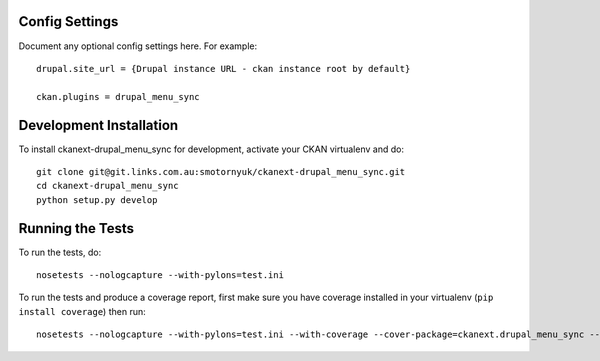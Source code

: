 ---------------
Config Settings
---------------

Document any optional config settings here. For example::

   drupal.site_url = {Drupal instance URL - ckan instance root by default}

   ckan.plugins = drupal_menu_sync

------------------------
Development Installation
------------------------

To install ckanext-drupal_menu_sync for development, activate your CKAN virtualenv and
do::

    git clone git@git.links.com.au:smotornyuk/ckanext-drupal_menu_sync.git
    cd ckanext-drupal_menu_sync
    python setup.py develop

-----------------
Running the Tests
-----------------

To run the tests, do::

    nosetests --nologcapture --with-pylons=test.ini

To run the tests and produce a coverage report, first make sure you have
coverage installed in your virtualenv (``pip install coverage``) then run::

    nosetests --nologcapture --with-pylons=test.ini --with-coverage --cover-package=ckanext.drupal_menu_sync --cover-inclusive --cover-erase --cover-tests

